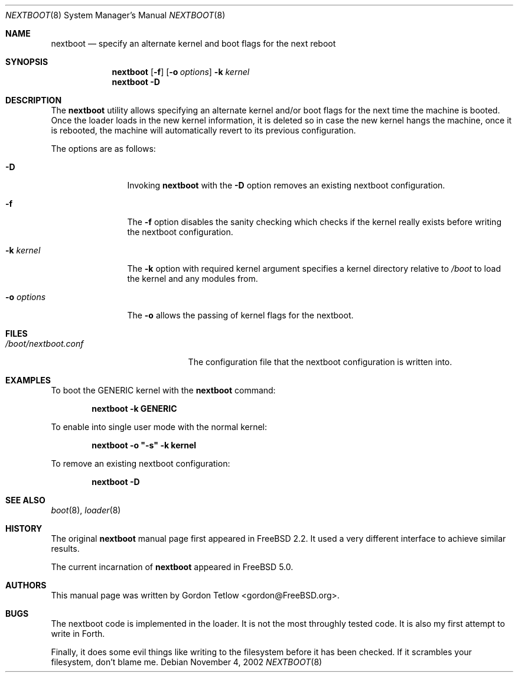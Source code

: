 .\" Copyright (c) 2002 Gordon Tetlow
.\" All rights reserved.
.\"
.\" Redistribution and use in source and binary forms, with or without
.\" modification, are permitted provided that the following conditions
.\" are met:
.\" 1. Redistributions of source code must retain the above copyright
.\"    notice, this list of conditions and the following disclaimer.
.\" 2. Redistributions in binary form must reproduce the above copyright
.\"    notice, this list of conditions and the following disclaimer in the
.\"    documentation and/or other materials provided with the distribution.
.\"
.\" THIS SOFTWARE IS PROVIDED BY THE AUTHOR AND CONTRIBUTORS ``AS IS'' AND
.\" ANY EXPRESS OR IMPLIED WARRANTIES, INCLUDING, BUT NOT LIMITED TO, THE
.\" IMPLIED WARRANTIES OF MERCHANTABILITY AND FITNESS FOR A PARTICULAR PURPOSE
.\" ARE DISCLAIMED.  IN NO EVENT SHALL THE AUTHOR OR CONTRIBUTORS BE LIABLE
.\" FOR ANY DIRECT, INDIRECT, INCIDENTAL, SPECIAL, EXEMPLARY, OR CONSEQUENTIAL
.\" DAMAGES (INCLUDING, BUT NOT LIMITED TO, PROCUREMENT OF SUBSTITUTE GOODS
.\" OR SERVICES; LOSS OF USE, DATA, OR PROFITS; OR BUSINESS INTERRUPTION)
.\" HOWEVER CAUSED AND ON ANY THEORY OF LIABILITY, WHETHER IN CONTRACT, STRICT
.\" LIABILITY, OR TORT (INCLUDING NEGLIGENCE OR OTHERWISE) ARISING IN ANY WAY
.\" OUT OF THE USE OF THIS SOFTWARE, EVEN IF ADVISED OF THE POSSIBILITY OF
.\" SUCH DAMAGE.
.\"
.\" $FreeBSD$
.\"
.\" Note: The date here should be updated whenever a non-trivial
.\" change is made to the manual page.
.Dd November 4, 2002
.Dt NEXTBOOT 8
.Os
.Sh NAME
.Nm nextboot
.Nd specify an alternate kernel and boot flags for the next reboot
.Sh SYNOPSIS
.Nm
.Op Fl f
.Op Fl o Ar options
.Fl k Ar kernel
.Nm
.Fl D
.Sh DESCRIPTION
The
.Nm
utility allows specifying an alternate kernel and/or boot flags for the
next time the machine is booted. Once the loader loads in the new kernel
information, it is deleted so in case the new kernel hangs the machine,
once it is rebooted, the machine will automatically revert to its previous
configuration.
.Pp
The options are as follows:
.Bl -tag -width ".Fl o Ar options"
.It Fl D
Invoking
.Nm
with the
.Fl D
option removes an existing nextboot configuration.
.It Fl f
The
.Fl f
option disables the sanity checking which checks if the kernel really exists
before writing the nextboot configuration.
.It Fl k Ar kernel
The
.Fl k
option with required kernel argument specifies a kernel directory relative to
.Pa /boot
to load the kernel and any modules from.
.It Fl o Ar options
The
.Fl o
allows the passing of kernel flags for the nextboot.
.El
.Sh FILES
.Bl -tag -width ".Pa /boot/nextboot.conf" -compact
.It Pa /boot/nextboot.conf
The configuration file that the nextboot configuration is written into.
.El
.Sh EXAMPLES
To boot the GENERIC kernel with the
.Nm
command:
.Pp
.Dl "nextboot -k GENERIC"
.Pp
To enable into single user mode with the normal kernel:
.Pp
.Dl "nextboot -o ""-s"" -k kernel"
.Pp
To remove an existing nextboot configuration:
.Pp
.Dl "nextboot -D"
.Sh SEE ALSO
.Xr boot 8 ,
.Xr loader 8
.Sh HISTORY
The original
.Nm
manual page first appeared in
.Fx 2.2 .
It used a very different interface to achieve similar results.
.Pp
The current incarnation of
.Nm
appeared in
.Fx 5.0 .
.Sh AUTHORS
This manual page was written by
.An Gordon Tetlow Aq gordon@FreeBSD.org .
.Sh BUGS
The nextboot code is implemented in the loader. It is not the most throughly
tested code. It is also my first attempt to write in Forth.
.Pp
Finally, it does some evil things like writing to the filesystem before it
has been checked. If it scrambles your filesystem, don't blame me.
